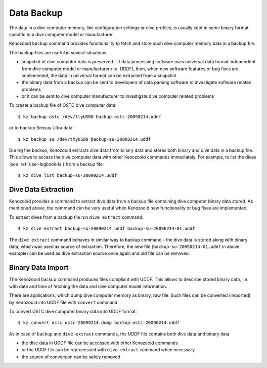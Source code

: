 .. _user-dc-backup:

Data Backup
-----------
The data in a dive computer memory, like configuration settings or dive
profiles, is usually kept in some binary format specific to a dive computer
model or manufacturer.

Kenozooid ``backup`` command provides functionality to fetch and store such
dive computer memory data in a backup file.

The backup files are useful in several situations

- snapshot of dive computer data is preserved - if data processing software
  uses universal data format independent from dive computer model or
  manufacturer (i.e.  UDDF), then, when new software features or bug fixes
  are implemented, the data in universal format can be extracted from
  a snapshot
- the binary data from a backup can be sent to developers of data parsing
  software to investigate software related problems
- or it can be sent to dive computer manufacturer to investigate dive
  computer related problems

To create a backup file of OSTC dive computer data::

    $ kz backup ostc /dev/ttyUSB0 backup-ostc-20090214.uddf

or to backup Sensus Ultra data::

    $ kz backup su /dev/ttyUSB0 backup-su-20090214.uddf

During the backup, Kenozooid extracts dive data from binary data and stores
both binary and dive data in a backup file. This allows to access the dive
computer data with other Kenozooid commands immediately.  For example, to
list the dives (see :ref:`user-logbook-ls`) from a backup file::

    $ kz dive list backup-su-20090214.uddf

Dive Data Extraction
^^^^^^^^^^^^^^^^^^^^
Kenozooid provides a command to extract dive data from a backup file
containing dive computer binary data stored. As mentioned above, the
command can be very useful when Kenozooid new functionality or bug fixes
are implemented.

To extract dives from a backup file run ``dive extract`` command::

    $ kz dive extract backup-su-20090214.uddf backup-su-20090214-01.uddf

The ``dive extract`` command behaves in similar way to backup command - the
dive data is stored along with binary data, which was used as source of
extraction. Therefore, the new file (``backup-su-20090214-01.uddf`` in
above example) can be used as dive extraction source once again and old
file can be removed.

Binary Data Import
^^^^^^^^^^^^^^^^^^
The Kenozooid backup command produces files compliant with UDDF. This
allows to describe stored binary data, i.e. with date and time of fetching
the data and dive computer model information.

There are applications, which dump dive computer memory as binary, raw
file. Such files can be converted (imported) by Kenozooid into UDDF file
with ``convert`` command.

To convert OSTC dive computer binary data into UDDF format::

    $ kz convert ostc ostc-20090214.dump backup-ostc-20090214.uddf

As in case of ``backup`` and ``dive extract`` commands, the UDDF file
contains both dive data and binary data

- the dive data in UDDF file can be accessed with other Kenozooid commands
- or the UDDF file can be reprocessed with ``dive extract`` command when
  necessary
- the source of conversion can be safely removed

.. vim: sw=4:et:ai
